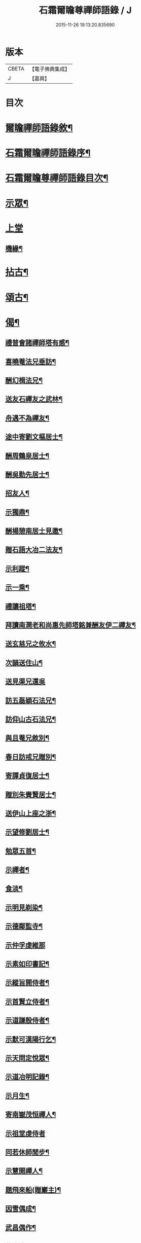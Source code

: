 #+TITLE: 石霜爾瞻尊禪師語錄 / J
#+DATE: 2015-11-26 19:13:20.835690
* 版本
 |     CBETA|【電子佛典集成】|
 |         J|【嘉興】    |

* 目次
* [[file:KR6q0420_001.txt::001-0565a2][爾瞻禪師語錄敘¶]]
* [[file:KR6q0420_001.txt::0565b9][石霜爾瞻禪師語錄序¶]]
* [[file:KR6q0420_001.txt::0566a7][石霜爾瞻尊禪師語錄目次¶]]
* [[file:KR6q0420_001.txt::0566b4][示眾¶]]
* [[file:KR6q0420_001.txt::0568a12][上堂]]
** [[file:KR6q0420_001.txt::0573b28][機緣¶]]
* [[file:KR6q0420_002.txt::002-0574c4][拈古¶]]
* [[file:KR6q0420_002.txt::0575a24][頌古¶]]
* [[file:KR6q0420_002.txt::0575b23][偈¶]]
** [[file:KR6q0420_002.txt::0575b24][禮普會諸禪師塔有感¶]]
** [[file:KR6q0420_002.txt::0575b28][喜曉菴法兄垂訪¶]]
** [[file:KR6q0420_002.txt::0575c2][酬幻楫法兄¶]]
** [[file:KR6q0420_002.txt::0575c6][送友石禪友之武林¶]]
** [[file:KR6q0420_002.txt::0575c10][舟遇不為禪友¶]]
** [[file:KR6q0420_002.txt::0575c14][途中寄劉文樞居士¶]]
** [[file:KR6q0420_002.txt::0575c18][酬周鶴泉居士¶]]
** [[file:KR6q0420_002.txt::0575c22][酬吳勤先居士¶]]
** [[file:KR6q0420_002.txt::0575c26][招友人¶]]
** [[file:KR6q0420_002.txt::0575c30][示獨鼎¶]]
** [[file:KR6q0420_002.txt::0576a4][酬楊憩南居士見邀¶]]
** [[file:KR6q0420_002.txt::0576a7][贈石語大冶二法友¶]]
** [[file:KR6q0420_002.txt::0576a10][示利蹤¶]]
** [[file:KR6q0420_002.txt::0576a13][示一乘¶]]
** [[file:KR6q0420_002.txt::0576a16][禮讓祖塔¶]]
** [[file:KR6q0420_002.txt::0576a19][拜讀南澗老和尚惠先師塔銘兼酬友伊二禪友¶]]
** [[file:KR6q0420_002.txt::0576a24][送玄慈兄之攸水¶]]
** [[file:KR6q0420_002.txt::0576a27][次韻送住山¶]]
** [[file:KR6q0420_002.txt::0576a29][送見渠兄還吳]]
** [[file:KR6q0420_002.txt::0576b8][訪五磊穎石法兄¶]]
** [[file:KR6q0420_002.txt::0576b13][訪仰山古石法兄¶]]
** [[file:KR6q0420_002.txt::0576b16][與且菴兄敘別¶]]
** [[file:KR6q0420_002.txt::0576b21][春日訪戒兄贈別¶]]
** [[file:KR6q0420_002.txt::0576b24][寄譚貞復居士¶]]
** [[file:KR6q0420_002.txt::0576b27][贈別朱賚賢居士¶]]
** [[file:KR6q0420_002.txt::0576b30][送伊山上座之浙¶]]
** [[file:KR6q0420_002.txt::0576c5][示望修劉居士¶]]
** [[file:KR6q0420_002.txt::0576c8][勉眾五首¶]]
** [[file:KR6q0420_002.txt::0576c19][示禪者¶]]
** [[file:KR6q0420_002.txt::0576c22][食淡¶]]
** [[file:KR6q0420_002.txt::0576c25][示明見剃染¶]]
** [[file:KR6q0420_002.txt::0576c28][示德鄰監寺¶]]
** [[file:KR6q0420_002.txt::0576c30][示仲孚虔維那]]
** [[file:KR6q0420_002.txt::0577a4][示素如印書記¶]]
** [[file:KR6q0420_002.txt::0577a7][示縱旨開侍者¶]]
** [[file:KR6q0420_002.txt::0577a10][示首賢立侍者¶]]
** [[file:KR6q0420_002.txt::0577a13][示道謙殷侍者¶]]
** [[file:KR6q0420_002.txt::0577a16][示默可漢陽行乞¶]]
** [[file:KR6q0420_002.txt::0577a19][示天問定悅眾¶]]
** [[file:KR6q0420_002.txt::0577a22][示道冶明記錄¶]]
** [[file:KR6q0420_002.txt::0577a25][示月生¶]]
** [[file:KR6q0420_002.txt::0577a28][寄南嶽茂恒禪人¶]]
** [[file:KR6q0420_002.txt::0577a30][示祖堂虔侍者]]
** [[file:KR6q0420_002.txt::0577b6][同若休師閒步¶]]
** [[file:KR6q0420_002.txt::0577b9][示慧開禪人¶]]
** [[file:KR6q0420_002.txt::0577b12][題飛來船(贈巖主)¶]]
** [[file:KR6q0420_002.txt::0577b17][因雪偶成¶]]
** [[file:KR6q0420_002.txt::0577b20][武昌偶作¶]]
** [[file:KR6q0420_002.txt::0577b25][募修造¶]]
** [[file:KR6q0420_002.txt::0577b28][化佛燈¶]]
** [[file:KR6q0420_002.txt::0577b30][募遷塔]]
** [[file:KR6q0420_002.txt::0577c4][示雪凱珍悅眾¶]]
** [[file:KR6q0420_002.txt::0577c6][贈王仰川居士七旬¶]]
** [[file:KR6q0420_002.txt::0577c8][贈離幻師¶]]
** [[file:KR6q0420_002.txt::0577c10][示劉明鄉居士¶]]
** [[file:KR6q0420_002.txt::0577c12][示一燈燦知客¶]]
** [[file:KR6q0420_002.txt::0577c14][示靈源大德¶]]
** [[file:KR6q0420_002.txt::0577c17][示破也法姪¶]]
** [[file:KR6q0420_002.txt::0577c21][寄古眉法兄¶]]
** [[file:KR6q0420_002.txt::0577c24][示畫士¶]]
** [[file:KR6q0420_002.txt::0577c27][酬石臣張居士¶]]
** [[file:KR6q0420_002.txt::0577c30][寄神鼎遠菴法兄]]
** [[file:KR6q0420_002.txt::0578a6][寄竺菴和尚¶]]
** [[file:KR6q0420_002.txt::0578a9][寄密嚴大師¶]]
** [[file:KR6q0420_002.txt::0578a14][開塔基示二三子¶]]
** [[file:KR6q0420_002.txt::0578a17][示開立二子¶]]
** [[file:KR6q0420_002.txt::0578a20][送殷開二子上天隱老和尚龕前設供¶]]
** [[file:KR6q0420_002.txt::0578a25][示皤知藏¶]]
** [[file:KR6q0420_002.txt::0578a30][示晟副寺¶]]
** [[file:KR6q0420_002.txt::0578b6][示定知藏¶]]
** [[file:KR6q0420_002.txt::0578b9][示印知藏¶]]
** [[file:KR6q0420_002.txt::0578b12][示珍知藏¶]]
** [[file:KR6q0420_002.txt::0578b15][示蔚侍者¶]]
** [[file:KR6q0420_002.txt::0578b18][示慶直歲¶]]
** [[file:KR6q0420_002.txt::0578b21][示淨直歲¶]]
** [[file:KR6q0420_002.txt::0578b24][示觀直歲¶]]
** [[file:KR6q0420_002.txt::0578b27][示恢侍者上南嶽祖堂¶]]
** [[file:KR6q0420_002.txt::0578b30][寄聰侍者¶]]
** [[file:KR6q0420_002.txt::0578c3][示慈恒¶]]
** [[file:KR6q0420_002.txt::0578c6][示勤小師¶]]
** [[file:KR6q0420_002.txt::0578c8][示立書記¶]]
** [[file:KR6q0420_002.txt::0578c11][示亮庫司¶]]
** [[file:KR6q0420_002.txt::0578c14][除夕示眾¶]]
** [[file:KR6q0420_002.txt::0578c17][壽韓邑侯¶]]
** [[file:KR6q0420_002.txt::0578c21][喜重復僧田兼酬眾護法¶]]
** [[file:KR6q0420_002.txt::0578c25][酬瑞貞居士見訪¶]]
** [[file:KR6q0420_002.txt::0578c30][示離垢居士¶]]
** [[file:KR6q0420_002.txt::0579a5][示東谷居士¶]]
** [[file:KR6q0420_002.txt::0579a8][示西墅居士¶]]
** [[file:KR6q0420_002.txt::0579a11][示祥直歲¶]]
* [[file:KR6q0420_002.txt::0579a14][贊¶]]
** [[file:KR6q0420_002.txt::0579a15][達磨贊¶]]
** [[file:KR6q0420_002.txt::0579a18][先和尚像贊¶]]
** [[file:KR6q0420_002.txt::0579a26][自贊(豁監寺請)¶]]
* [[file:KR6q0420_002.txt::0579b29][書¶]]
** [[file:KR6q0420_002.txt::0579b30][上罄山箬老和尚¶]]
** [[file:KR6q0420_002.txt::0579c8][上報恩林老和尚¶]]
** [[file:KR6q0420_002.txt::0579c17][與戒樹兄¶]]
** [[file:KR6q0420_002.txt::0579c25][復荊紫萬仞師¶]]
** [[file:KR6q0420_002.txt::0580a5][與友人¶]]
** [[file:KR6q0420_002.txt::0580a13][與友人¶]]
** [[file:KR6q0420_002.txt::0580a19][復貞復譚居士¶]]
** [[file:KR6q0420_002.txt::0580a25][復憩南楊居士¶]]
** [[file:KR6q0420_002.txt::0580a30][復文樞劉居士]]
** [[file:KR6q0420_002.txt::0580b4][復尼繼總¶]]
** [[file:KR6q0420_002.txt::0580b9][復且菴兄¶]]
** [[file:KR6q0420_002.txt::0580b16][復慈化不韻禪師¶]]
** [[file:KR6q0420_002.txt::0580b21][復簡夫毛居士¶]]
** [[file:KR6q0420_002.txt::0580b29][復日升龍居士¶]]
** [[file:KR6q0420_002.txt::0580c4][與石臣張居士¶]]
** [[file:KR6q0420_002.txt::0580c10][上天童弘覺老和尚¶]]
** [[file:KR6q0420_002.txt::0580c19][與神鼎遠菴法兄¶]]
** [[file:KR6q0420_002.txt::0580c24][寄宗玄大師¶]]
** [[file:KR6q0420_002.txt::0580c28][與豁監寺¶]]
** [[file:KR6q0420_002.txt::0581a2][與峻侍者¶]]
** [[file:KR6q0420_002.txt::0581a6][與離垢居士¶]]
** [[file:KR6q0420_002.txt::0581a14][與燦知藏¶]]
* [[file:KR6q0420_002.txt::0581a20][佛事¶]]
* [[file:KR6q0420_002.txt::0581c8][雜著¶]]
** [[file:KR6q0420_002.txt::0581c9][募瓦(代)¶]]
** [[file:KR6q0420_002.txt::0581c18][化鍋¶]]
* [[file:KR6q0420_002.txt::0582a2][塔銘¶]]
* 卷
** [[file:KR6q0420_001.txt][石霜爾瞻尊禪師語錄 1]]
** [[file:KR6q0420_002.txt][石霜爾瞻尊禪師語錄 2]]
